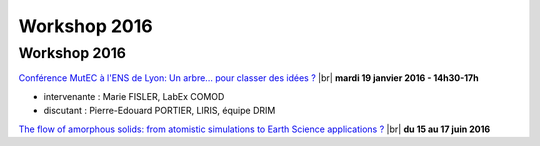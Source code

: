 Workshop 2016
=============

Workshop 2016
-------------

.. |br| raw:: html

   <br>

.. container:: d-flex

    .. image:: ../../_static/Animations/WS/mutec.png
        :class: img-fluid pe-3
        :alt: Logo CBP

    `Conférence MutEC à l'ENS de Lyon: Un arbre... pour classer des idées ? <#>`_ |br|
    **mardi 19 janvier 2016 - 14h30-17h** 

* intervenante : Marie FISLER, LabEx COMOD 
* discutant : Pierre-Edouard PORTIER, LIRIS, équipe DRIM

.. container:: d-flex mt-2 pt-2 border-top border-dark-subtle

    .. image:: ../../_static/Animations/WS/cecam_logo.png
        :class: img-fluid pe-3
        :alt: Logo Ecam

    `The flow of amorphous solids: from atomistic simulations to Earth Science applications ? <#>`_ |br|
    **du 15 au 17 juin 2016** 